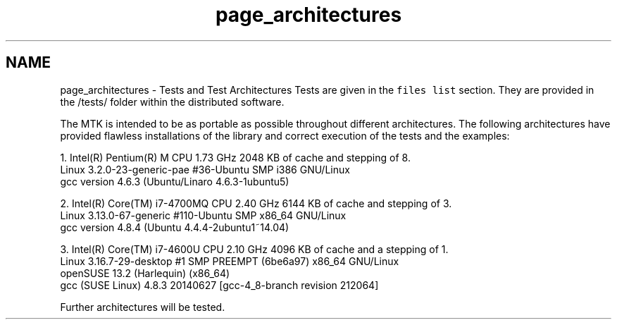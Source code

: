.TH "page_architectures" 3 "Mon Jul 4 2016" "MTK: Mimetic Methods Toolkit" \" -*- nroff -*-
.ad l
.nh
.SH NAME
page_architectures \- Tests and Test Architectures 
Tests are given in the \fCfiles list\fP section\&. They are provided in the /tests/ folder within the distributed software\&.
.PP
The MTK is intended to be as portable as possible throughout different architectures\&. The following architectures have provided flawless installations of the library and correct execution of the tests and the examples:
.PP
.PP
.nf
1. Intel(R) Pentium(R) M CPU 1.73 GHz 2048 KB of cache and stepping of 8.
   Linux 3.2.0-23-generic-pae #36-Ubuntu SMP i386 GNU/Linux
   gcc version 4.6.3 (Ubuntu/Linaro 4.6.3-1ubuntu5)

2. Intel(R) Core(TM) i7-4700MQ CPU 2.40 GHz 6144 KB of cache and stepping of 3.
   Linux 3.13.0-67-generic #110-Ubuntu SMP x86_64 GNU/Linux
   gcc version 4.8.4 (Ubuntu 4.4.4-2ubuntu1~14.04)

3. Intel(R) Core(TM) i7-4600U CPU 2.10 GHz 4096 KB of cache and a stepping of 1.
   Linux 3.16.7-29-desktop #1 SMP PREEMPT (6be6a97) x86_64 GNU/Linux
   openSUSE 13.2 (Harlequin) (x86_64)
   gcc (SUSE Linux) 4.8.3 20140627 [gcc-4_8-branch revision 212064]
.fi
.PP
.PP
Further architectures will be tested\&. 
